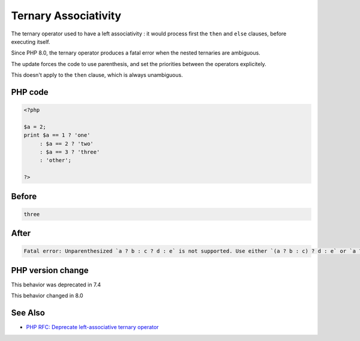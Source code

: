 .. _`ternary-associativity`:

Ternary Associativity
=====================
The ternary operator used to have a left associativity : it would process first the ``then`` and ``else`` clauses, before executing itself.

Since PHP 8.0, the ternary operator produces a fatal error when the nested ternaries are ambiguous.

The update forces the code to use parenthesis, and set the priorities between the operators explicitely.

This doesn't apply to the ``then`` clause, which is always unambiguous.

PHP code
________
.. code-block:: php

   <?php
   
   $a = 2;
   print $a == 1 ? 'one'
        : $a == 2 ? 'two'
        : $a == 3 ? 'three'
        : 'other';
   
   ?>

Before
______
.. code-block:: output

   three

After
______
.. code-block:: output

   Fatal error: Unparenthesized `a ? b : c ? d : e` is not supported. Use either `(a ? b : c) ? d : e` or `a ? b : (c ? d : e)` 


PHP version change
__________________
This behavior was deprecated in 7.4

This behavior changed in 8.0


See Also
________

* `PHP RFC: Deprecate left-associative ternary operator <https://wiki.php.net/rfc/ternary_associativity>`_


